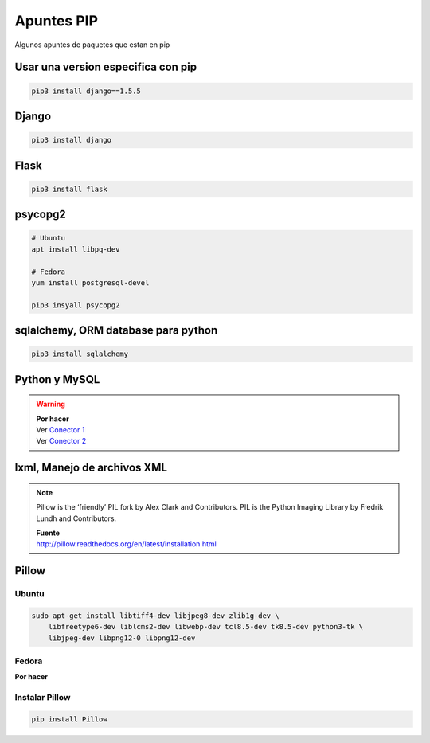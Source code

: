 .. _reference-linux-python-apuntes_pip:

###########
Apuntes PIP
###########

Algunos apuntes de paquetes que estan en pip

Usar una version especifica con pip
===================================

.. code-block:: bash

    pip3 install django==1.5.5

Django
======

.. code-block:: bash

    pip3 install django

Flask
=====

.. code-block:: bash

    pip3 install flask

psycopg2
========

.. code-block:: bash

    # Ubuntu
    apt install libpq-dev

    # Fedora
    yum install postgresql-devel

    pip3 insyall psycopg2

sqlalchemy, ORM database para python
====================================

.. code-block:: bash

    pip3 install sqlalchemy

Python y MySQL
==============

.. warning::
    | **Por hacer**
    | Ver `Conector 1 <http://github.com/davispuh/MySQL-for-Python-3/>`_
    | Ver `Conector 2 <http://dev.mysql.com/downloads/connector/python/#downloads>`_

lxml, Manejo de archivos XML
============================

.. note::
    Pillow is the ‘friendly’ PIL fork by Alex Clark and Contributors. PIL is the
    Python Imaging Library by Fredrik Lundh and Contributors.

    | **Fuente**
    | http://pillow.readthedocs.org/en/latest/installation.html

Pillow
======

Ubuntu
^^^^^^

.. code-block:: bash

    sudo apt-get install libtiff4-dev libjpeg8-dev zlib1g-dev \
        libfreetype6-dev liblcms2-dev libwebp-dev tcl8.5-dev tk8.5-dev python3-tk \
        libjpeg-dev libpng12-0 libpng12-dev

Fedora
^^^^^^

**Por hacer**

Instalar Pillow
^^^^^^^^^^^^^^^

.. code-block:: bash

    pip install Pillow
